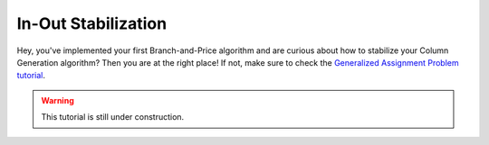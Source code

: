 .. _tutorials_dantzig_wolfe_stabilization:

.. role:: cpp(code)
   :language: cpp

In-Out Stabilization
====================

Hey, you've implemented your first Branch-and-Price algorithm and are curious about how to stabilize your Column
Generation algorithm? Then you are at the right place! If not, make sure to check the
`Generalized Assignment Problem tutorial <_tutorials_dantzig_wolfe>`_.

.. warning::

    This tutorial is still under construction.
